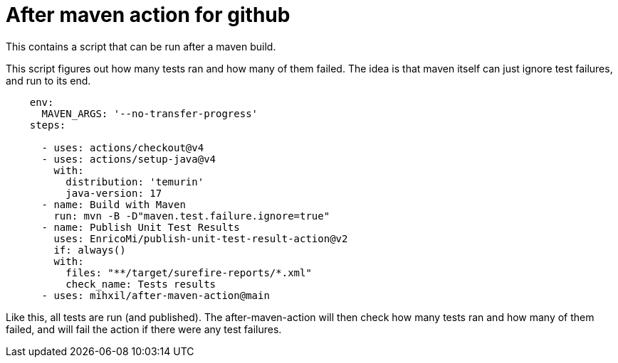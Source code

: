 = After maven action for github

This contains a script that can be run after a maven build.

This script figures out how many tests ran and how many of them failed. The idea is that maven itself can just ignore test failures, and run to its end.


[source, yaml]
----
    env:
      MAVEN_ARGS: '--no-transfer-progress'
    steps:

      - uses: actions/checkout@v4
      - uses: actions/setup-java@v4
        with:
          distribution: 'temurin'
          java-version: 17
      - name: Build with Maven
        run: mvn -B -D"maven.test.failure.ignore=true"
      - name: Publish Unit Test Results
        uses: EnricoMi/publish-unit-test-result-action@v2
        if: always()
        with:
          files: "**/target/surefire-reports/*.xml"
          check_name: Tests results
      - uses: mihxil/after-maven-action@main
----
Like this, all tests are run (and published). The after-maven-action will then check how many tests ran and how many of them failed, and will fail the action if there were any test failures.

